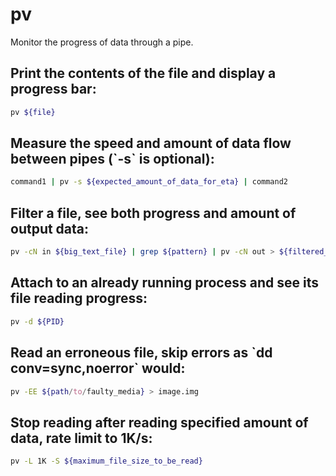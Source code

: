 * pv

Monitor the progress of data through a pipe.

** Print the contents of the file and display a progress bar:

#+BEGIN_SRC sh
  pv ${file}
#+END_SRC

** Measure the speed and amount of data flow between pipes (`-s` is optional):

#+BEGIN_SRC sh
  command1 | pv -s ${expected_amount_of_data_for_eta} | command2
#+END_SRC

** Filter a file, see both progress and amount of output data:

#+BEGIN_SRC sh
  pv -cN in ${big_text_file} | grep ${pattern} | pv -cN out > ${filtered_file}
#+END_SRC

** Attach to an already running process and see its file reading progress:

#+BEGIN_SRC sh
  pv -d ${PID}
#+END_SRC

** Read an erroneous file, skip errors as `dd conv=sync,noerror` would:

#+BEGIN_SRC sh
  pv -EE ${path/to/faulty_media} > image.img
#+END_SRC

** Stop reading after reading specified amount of data, rate limit to 1K/s:

#+BEGIN_SRC sh
  pv -L 1K -S ${maximum_file_size_to_be_read}
#+END_SRC
